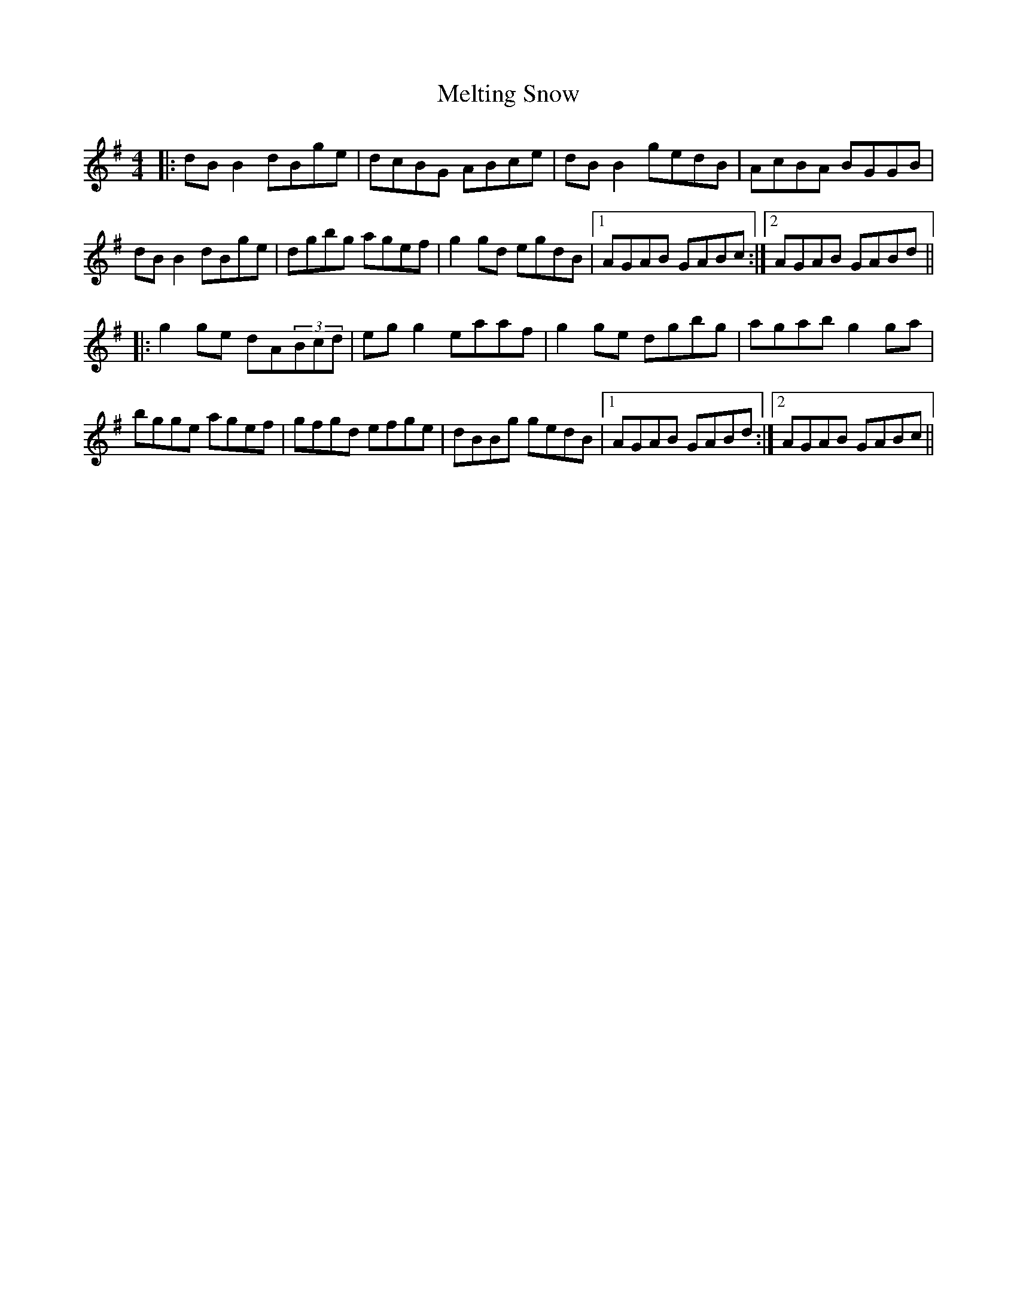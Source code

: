 X: 1
T: Melting Snow
Z: Domi Charly
S: https://thesession.org/tunes/10493#setting10493
R: reel
M: 4/4
L: 1/8
K: Gmaj
|:dBB2 dBge|dcBG ABce|dBB2 gedB| AcBA BGGB |
dBB2 dBge|dgbg agef|g2gd egdB|1AGAB GABc:|2AGAB GABd||
|:g2ge dA(3Bcd|egg2 eaaf|g2ge dgbg|agab g2ga|
bgge agef|gfgd efge|dBBg gedB|1AGAB GABd:|2AGAB GABc||
